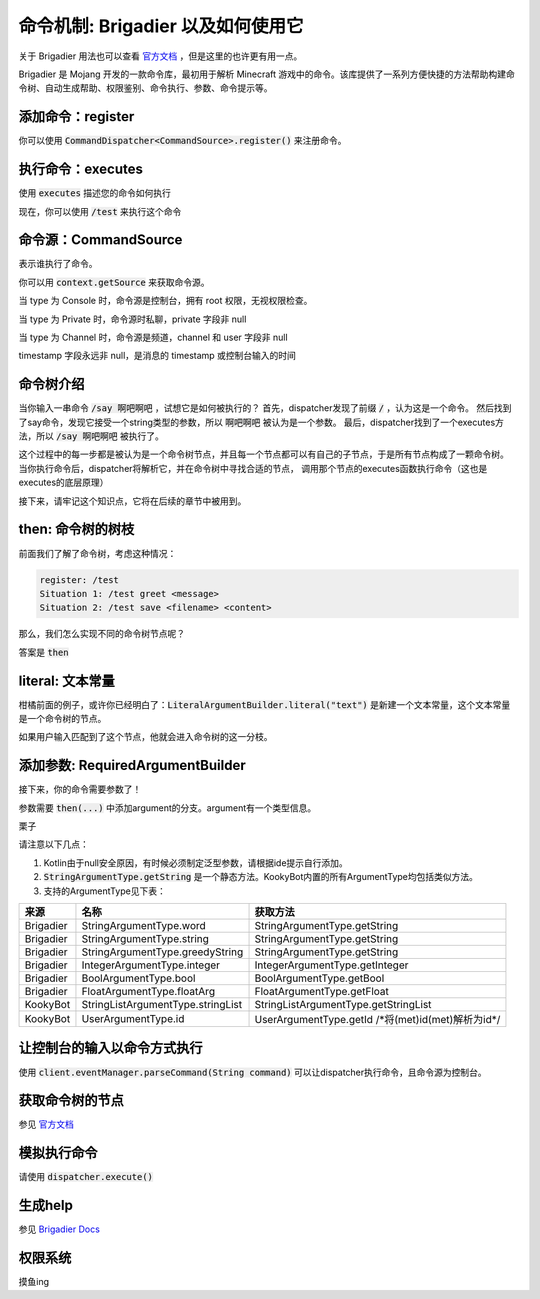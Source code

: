 命令机制: Brigadier 以及如何使用它
===================================

关于 Brigadier 用法也可以查看 `官方文档 <https://github.com/Mojang/brigadier#usage>`_ ，但是这里的也许更有用一点。

Brigadier 是 Mojang 开发的一款命令库，最初用于解析 Minecraft 游戏中的命令。该库提供了一系列方便快捷的方法帮助构建命令树、自动生成帮助、权限鉴别、命令执行、参数、命令提示等。

添加命令：register
------------------

你可以使用 :code:`CommandDispatcher<CommandSource>.register()` 来注册命令。

.. tabs::

   .. code-tab:: kotlin

        client.eventManager.dispatcher.run {
            register(/*...*/)
         }

   .. code-tab:: java

        var dispatcher = client.eventManager.dispatcher;
        dispatcher.register(/*...*/);

执行命令：executes
-------------------

使用 :code:`executes` 描述您的命令如何执行

.. tabs::

   .. code-tab:: kotlin

        dispatcher.register(
            LiteralArgumentBuilder.literal<CommandSource?>("test") // kotlin 需要泛型参数
            .executes { it -> // it: CommandContext<CommandSource>
                it.sourxe.sendMessage("Hello, world!")
                0 // return value is 0
            }
        )

   .. code-tab:: java

         client.eventManager.dispatcher.register(LiteralArgumentBuilder.literal("test")
            .executes (context -> { // context: CommandContext<CommandSource>
                it.sourxe.sendMessage("Hello, world!");
                return 0; // return value is 0
            })
        )

现在，你可以使用 :code:`/test` 来执行这个命令

命令源：CommandSource
---------------------

表示谁执行了命令。

你可以用 :code:`context.getSource` 来获取命令源。

当 type 为 Console 时，命令源是控制台，拥有 root 权限，无视权限检查。

当 type 为 Private 时，命令源时私聊，private 字段非 null

当 type 为 Channel 时，命令源是频道，channel 和 user 字段非 null

timestamp 字段永远非 null，是消息的 timestamp 或控制台输入的时间

命令树介绍
----------

当你输入一串命令 :code:`/say 啊吧啊吧` ，试想它是如何被执行的？
首先，dispatcher发现了前缀 :code:`/` ，认为这是一个命令。
然后找到了say命令，发现它接受一个string类型的参数，所以 :code:`啊吧啊吧` 被认为是一个参数。
最后，dispatcher找到了一个executes方法，所以 :code:`/say 啊吧啊吧` 被执行了。

这个过程中的每一步都是被认为是一个命令树节点，并且每一个节点都可以有自己的子节点，于是所有节点构成了一颗命令树。
当你执行命令后，dispatcher将解析它，并在命令树中寻找合适的节点，
调用那个节点的executes函数执行命令（这也是executes的底层原理）

接下来，请牢记这个知识点，它将在后续的章节中被用到。

then: 命令树的树枝
------------------

前面我们了解了命令树，考虑这种情况：

.. code-block:: text

    register: /test
    Situation 1: /test greet <message>
    Situation 2: /test save <filename> <content>

那么，我们怎么实现不同的命令树节点呢？

答案是 :code:`then`

.. tabs::

   .. code-tab:: kotlin

        dispatcher.register(
            LiteralArgumentBuilder.literal<CommandSource?>("test") // kotlin 需要泛型参数
            .executes { it -> // 用户输入/test执行这个
                it.sourxe.sendMessage("Hello, world!")
                0 // return value is 0
            }
            .then(LiteralArgumentBuilder.literal<CommandSource?>("greet")
                .executes { it -> // 用户输入/test greet执行这个
                    it.sourxe.sendMessage("Usage: /test greet <message>")
                    0 // return value is 0
                }
            )
            .then(LiteralArgumentBuilder.literal<CommandSource?>("save")
                .executes { it -> // 用户输入/test save执行这个
                    it.sourxe.sendMessage("Usage: /test save <filename> <content>")
                    0 // return value is 0
                }
                // 怎么实现参数呢？看后面的章节
            )
        )

   .. code-tab:: java

         client.eventManager.dispatcher.register(LiteralArgumentBuilder.literal("test")
            .executes (context -> { // context: CommandContext<CommandSource>
                it.sourxe.sendMessage("Hello, world!");
                return 0; // return value is 0
            })
            .then(LiteralArgumentBuilder.literal("greet")
                .executes (context -> { // context: CommandContext<CommandSource>
                    it.sourxe.sendMessage("Usage: /test greet <message>");
                    return 0; // return value is 0
                })
            )
            .then(LiteralArgumentBuilder.literal("save")
                .executes (context -> { // context: CommandContext<CommandSource>
                    it.sourxe.sendMessage("Usage: /test save <filename> <content>");
                    return 0; // return value is 0
                })
                // 怎么实现参数呢？看后面的章节
            )
        )

literal: 文本常量
-----------------

柑橘前面的例子，或许你已经明白了：:code:`LiteralArgumentBuilder.literal("text")` 是新建一个文本常量，这个文本常量是一个命令树的节点。

如果用户输入匹配到了这个节点，他就会进入命令树的这一分枝。

添加参数: RequiredArgumentBuilder
----------------------------------

接下来，你的命令需要参数了！

参数需要 :code:`then(...)` 中添加argument的分支。argument有一个类型信息。

栗子

.. tabs::

   .. code-tab:: kotlin Kotlin

       .then(RequiredArgumentBuilder.argument<CommandSource?, String?>("arg name", StringArgumentType.word())).executes {
            it.source.sendMessage(StringArgumentType.getString(it, "arg name"))
            0
        }

   .. code-tab:: java Java

        .then(RequiredArgumentBuilder.argument("arg name", StringArgumentType.word())).executes (context -> {
            context.source.sendMessage(StringArgumentType.getString(content, "arg name"));
            return 0;
        }

请注意以下几点：

1. Kotlin由于null安全原因，有时候必须制定泛型参数，请根据ide提示自行添加。
2. :code:`StringArgumentType.getString` 是一个静态方法。KookyBot内置的所有ArgumentType均包括类似方法。
3. 支持的ArgumentType见下表：

.. table::

    ============= ==================================== ========================================================
      来源              名称                              获取方法
    ============= ==================================== ========================================================
      Brigadier    StringArgumentType.word               StringArgumentType.getString
      Brigadier    StringArgumentType.string             StringArgumentType.getString
      Brigadier    StringArgumentType.greedyString       StringArgumentType.getString
      Brigadier    IntegerArgumentType.integer           IntegerArgumentType.getInteger
      Brigadier    BoolArgumentType.bool                 BoolArgumentType.getBool
      Brigadier    FloatArgumentType.floatArg            FloatArgumentType.getFloat
      KookyBot     StringListArgumentType.stringList     StringListArgumentType.getStringList
      KookyBot     UserArgumentType.id                   UserArgumentType.getId /\*将(met)id(met)解析为id\*/  
    ============= ==================================== ========================================================

让控制台的输入以命令方式执行
----------------------------

使用 :code:`client.eventManager.parseCommand(String command)` 可以让dispatcher执行命令，且命令源为控制台。

获取命令树的节点
----------------

参见 `官方文档 <https://github.com/Mojang/brigadier#usage>`_ 

模拟执行命令
------------

请使用 :code:`dispatcher.execute()`

生成help
--------

参见 `Brigadier Docs <https://github.com/Mojang/brigadier#displaying-usage-info>`_

权限系统
--------

摸鱼ing

